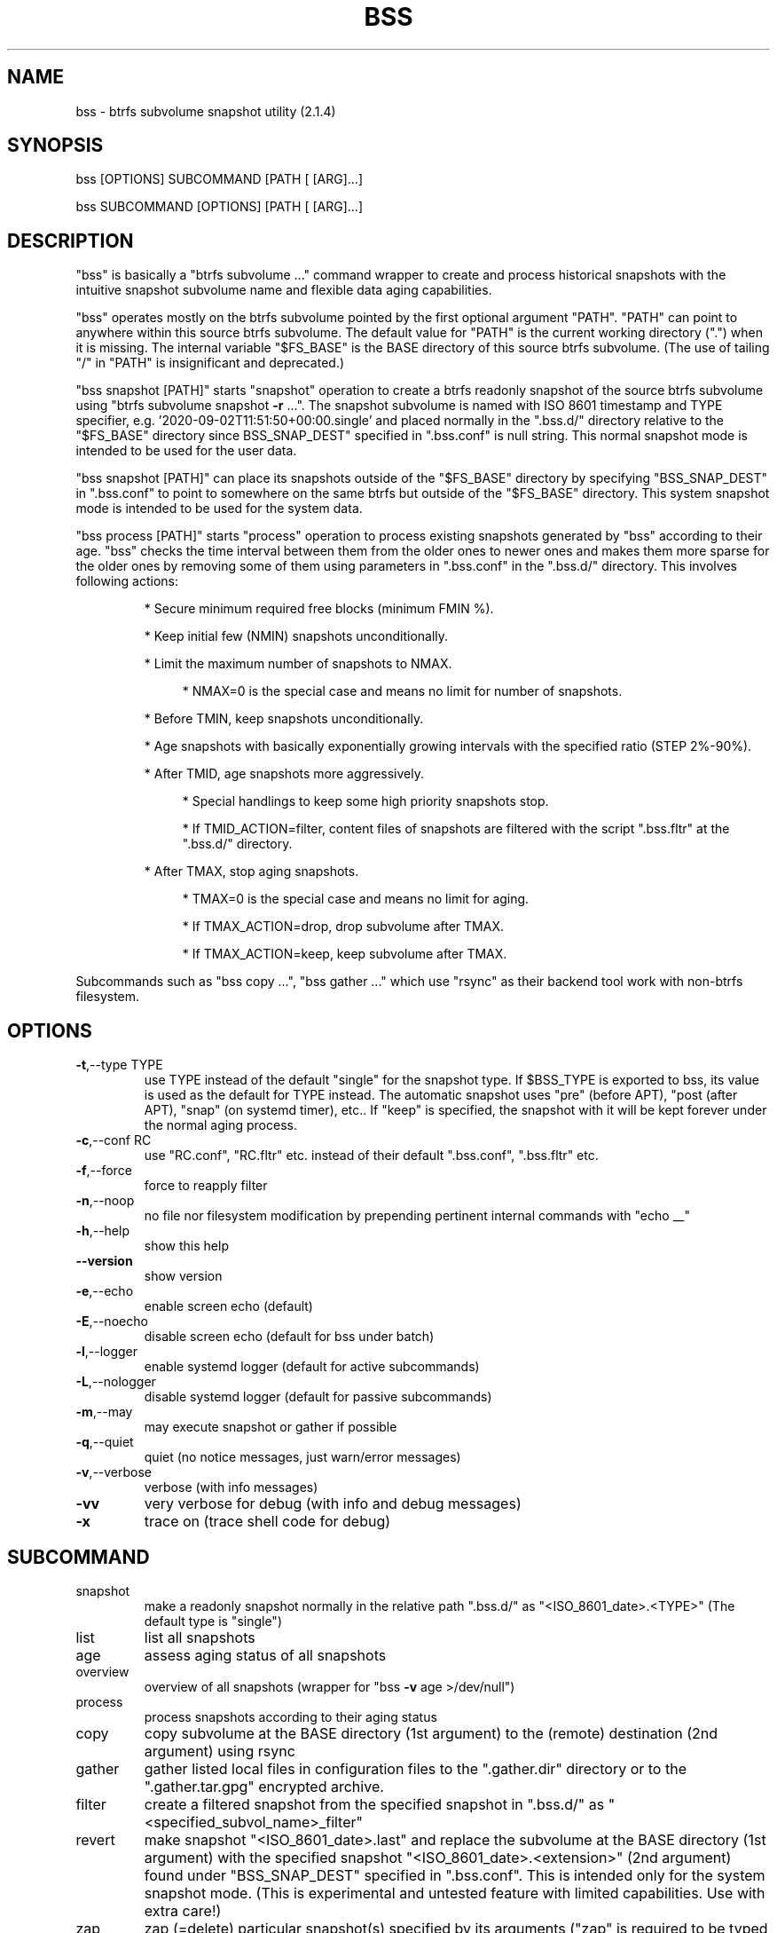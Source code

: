 .\" DO NOT MODIFY THIS FILE!  It was generated by help2man 1.49.3.
.TH BSS "1" "January 2024" "bss  (2.1.4)" "User Commands"
.SH NAME
bss \- btrfs subvolume snapshot utility  (2.1.4)
.SH SYNOPSIS
.PP
bss [OPTIONS] SUBCOMMAND [PATH [ [ARG]...]
.PP
bss SUBCOMMAND [OPTIONS] [PATH [ [ARG]...]
.SH DESCRIPTION
.PP
"bss" is basically a "btrfs subvolume ..." command wrapper to create and
process historical snapshots with the intuitive snapshot subvolume name and
flexible data aging capabilities.
.PP
"bss" operates mostly on the btrfs subvolume pointed by the first optional
argument "PATH".  "PATH" can point to anywhere within this source btrfs
subvolume.  The default value for "PATH" is the current working directory (".")
when it is missing.  The internal variable "$FS_BASE" is the BASE directory of
this source btrfs subvolume.  (The use of tailing "/" in "PATH" is
insignificant and deprecated.)
.PP
"bss snapshot [PATH]" starts "snapshot" operation to create a btrfs readonly
snapshot of the source btrfs subvolume using "btrfs subvolume snapshot \fB\-r\fR ...".
The snapshot subvolume is named with ISO 8601 timestamp and TYPE specifier,
e.g.  '2020\-09\-02T11:51:50+00:00.single' and placed normally in the ".bss.d/"
directory relative to the "$FS_BASE" directory since BSS_SNAP_DEST" specified
in ".bss.conf" is null string.  This normal snapshot mode is intended to be
used for the user data.
.PP
"bss snapshot [PATH]" can place its snapshots outside of the "$FS_BASE"
directory by specifying "BSS_SNAP_DEST" in ".bss.conf" to point to somewhere on
the same btrfs but outside of the "$FS_BASE" directory.  This system snapshot
mode is intended to be used for the system data.
.PP
"bss process [PATH]" starts "process" operation to process existing snapshots
generated by "bss" according to their age.  "bss" checks the time interval
between them from the older ones to newer ones and makes them more sparse for
the older ones by removing some of them using parameters in ".bss.conf" in the
".bss.d/" directory.  This involves following actions:
.IP
* Secure minimum required free blocks (minimum FMIN %).
.IP
* Keep initial few (NMIN) snapshots unconditionally.
.IP
* Limit the maximum number of snapshots to NMAX.
.RS 4
.IP
* NMAX=0 is the special case and means no limit for number of snapshots.
.RE
.IP
* Before TMIN, keep snapshots unconditionally.
.IP
* Age snapshots with basically exponentially growing intervals with the
specified ratio (STEP 2%\-90%).
.IP
* After TMID, age snapshots more aggressively.
.RS 4
.IP
* Special handlings to keep some high priority snapshots stop.
.IP
* If TMID_ACTION=filter, content files of snapshots are filtered with the
script ".bss.fltr" at the ".bss.d/" directory.
.RE
.IP
* After TMAX, stop aging snapshots.
.RS 4
.IP
* TMAX=0 is the special case and means no limit for aging.
.IP
* If TMAX_ACTION=drop, drop subvolume after TMAX.
.IP
* If TMAX_ACTION=keep, keep subvolume after TMAX.
.RE
.PP
Subcommands such as "bss copy ...", "bss gather ..." which use "rsync" as
their backend tool work with non\-btrfs filesystem.
.PP
.SH OPTIONS
.TP
\fB\-t\fR,\-\-type TYPE
use TYPE instead of the default "single" for the snapshot
type.  If $BSS_TYPE is exported to bss, its value is used
as the default for TYPE instead. The automatic snapshot uses
"pre" (before APT), "post (after APT), "snap" (on systemd
timer), etc.. If "keep" is specified, the snapshot with it
will be kept forever under the normal aging process.
.TP
\fB\-c\fR,\-\-conf RC
use "RC.conf", "RC.fltr" etc. instead of their
default ".bss.conf", ".bss.fltr" etc.
.TP
\fB\-f\fR,\-\-force
force to reapply filter
.TP
\fB\-n\fR,\-\-noop
no file nor filesystem modification by prepending pertinent
internal commands with "echo __"
.TP
\fB\-h\fR,\-\-help
show this help
.TP
\fB\-\-version\fR
show version
.TP
\fB\-e\fR,\-\-echo
enable screen echo (default)
.TP
\fB\-E\fR,\-\-noecho
disable screen echo (default for bss under batch)
.TP
\fB\-l\fR,\-\-logger
enable systemd logger (default for active subcommands)
.TP
\fB\-L\fR,\-\-nologger
disable systemd logger (default for passive subcommands)
.TP
\fB\-m\fR,\-\-may
may execute snapshot or gather if possible
.TP
\fB\-q\fR,\-\-quiet
quiet (no notice messages, just warn/error messages)
.TP
\fB\-v\fR,\-\-verbose
verbose (with info messages)
.TP
\fB\-vv\fR
very verbose for debug (with info and debug messages)
.TP
\fB\-x\fR
trace on (trace shell code for debug)
.PP
.SH SUBCOMMAND
.TP
snapshot
make a readonly snapshot normally in the relative path ".bss.d/"
as "<ISO_8601_date>.<TYPE>"  (The default type is "single")
.TP
list
list all snapshots
.TP
age
assess aging status of all snapshots
.TP
overview
overview of all snapshots (wrapper for "bss \fB\-v\fR age >/dev/null")
.TP
process
process snapshots according to their aging status
.TP
copy
copy subvolume at the BASE directory (1st argument) to the
(remote) destination (2nd argument) using rsync
.TP
gather
gather listed local files in configuration files to the
".gather.dir" directory or to the ".gather.tar.gpg"
encrypted archive.
.TP
filter
create a filtered snapshot from the specified snapshot in
".bss.d/" as "<specified_subvol_name>_filter"
.TP
revert
make snapshot "<ISO_8601_date>.last" and replace the subvolume at
the BASE directory (1st argument) with the specified snapshot
"<ISO_8601_date>.<extension>" (2nd argument) found under
"BSS_SNAP_DEST" specified in ".bss.conf".  This is intended only
for the system snapshot mode. (This is experimental and untested
feature with limited capabilities.  Use with extra care!)
.TP
zap
zap (=delete) particular snapshot(s) specified by its arguments
("zap" is required to be typed in full text)
.TP
template
make template files in the ".bss.d/" directory:
.IP
* ".bss.conf" (aging rule)
.IP
* ".bss.fltr[.disabled]" (filtering rule)
.TP
batch FNB
change the current working directory to the user's home directory
and source the shell script found at:
.IP
* "$XDG_CONFIG_HOME/bss/FNB" (non\-root, $XDG_CONFIG_HOME set)
.IP
* "~/.config/bss/FNB" (non\-root, $XDG_CONFIG_HOME unset)
.IP
* "/etc/bss/FNB" (root)
.TP
BASE
print the BASE directory and its filesystem type for "bss"
.TP
jobs
list all systemd timer schedule jobs for bss
.PP
.SH ARGUMENTS
.PP
SUBCOMMANDs may be shortened to a single character.
.PP
For some SUBCOMMANDs, enxtra optional arguments after the explicit "PATH" may
be specified to provide arguments to them.
.PP
For "bss list", you may add the second argument to match snapshot "<TYPE>".
"bss list . '(s.*|u.*)' " should list snapshots with "single", "snap" and
"usb" types.
.PP
For "bss copy BASE DEST_PATH", this is a combination of "bss snapshot" to
create a snapshot of the BASE directory to "SOURCE_PATH" and a wrapper for
"sudo rsync" command with its first argument "SOURCE_PATH" and the second argument
"DEST_PATH".  This command copy specified data recursively within filesystem
boundaries.  Thus subvolumes and mounted filesystems are excluded. This command
is smart enough to skip the ".bss.d/" directory to allow independent
management of data using "bss" on both the BASE directory and "DEST_PATH".
(The tailing "/" in "DEST_PATH" is removed.)
.PP
If "DEST_PATH" is a local path such as "/srv/backup", then
.IP
"sudo rsync \fB\-aHxS\fR \fB\-\-delete\fR \fB\-\-mkpath\fR"
.PP
is used to have enough privilege and to save the CPU load.  If this local
"DEST_PATH" doesn't exist, it is created in advance as:
.IP
* a subvolume if it is on btrfs filesystem or,
.IP
* a subdirectory if it is on non\-btrfs filesystem.
.PP
If "DEST_PATH" is a local relative path without the leading  "/", then it is
treated as a relative path from the user's home directory.
.PP
If "DEST_PATH" is a remote path such as "[USER@]HOST:DEST_PATH", then
.IP
"rsync \fB\-aHxSz\fR \fB\-\-delete\fR \fB\-\-mkpath\fR"
.PP
is used to limit privilege and to save the network load. Also, this allows
"bss copy" to use the SSH\-key stored by the user's home directory under
"~/.ssh/".
.PP
For "bss gather BASE", this is a wrapper for "rsync \fB\-arHS\fR \fB\-\-files\-from=\fR..."
command to gather files and directories recursively using 4 configuration files
found in the BASE directory (or more precisely in the "$FS_BASE" directory).
If any of these configuration files are missing, corresponding gather actions
are skipped without error.  These configuration files must specify the exact
list of files or directories.  These lists should be sorted.  No globbing nor
comment allowed in them.  Even when any of the listed files are missing on the
system, "bss" only emits logging messages but exits as success.
.IP
* ".gather.dir.absrc" and ".gather.dir.relrc" gather files to the
".gather.dir" directory in the BASE directory.
.IP
* ".gather.gpg.absrc" and ".gather.gpg.relrc" gather files to the
".gather.tar.gpg" encrypted archive in the BASE directory.
.IP
* ".gather.dir.absrc" and ".gather.gpg.absrc" are for "/" directory
as the source.
.IP
* ".gather.dir.relrc" and ".gather.gpg.relrc" use the home
directory as the source.
.PP
"bss zap" always operates on the current working directory as "PATH".  Thus
the first argument is not "PATH" but one of following action specifies:
.TP
new
zap (=delete) the newest snapshot subvolume
.TP
old
zap the oldest snapshot subvolume
.TP
half
zap the older half of snapshot subvolumes
.TP
<subvolume>
zap specified snapshot subvolume (path with or without
".../.bss.d/" such as "2020\-01\-01T00:00:00+00:00.single").
Multiple subvolumes may be specified.
.PP
Unless you have specific reasons to use "bss zap", you should consider to use
"bss process" to prune outdated snapshots.
.PP
For "bss revert PATH PATH_OLD", subvolume at PATH is replaced by the subvolume
at "PATH_OLD".  "PATH" can't be set to "/".
.PP
.SH NOTE
.PP
This "bss" command comes with examples for systemd scripts and apt hook script
to enable automatic "snapshot" operations.  This "bss" command also comes with
examples for systemd scripts to enable automatic daily "process" operation.
.PP
For some snapshots, different "TYPE" values may be used instead of its default
"single".  Notable ones are:
.TP
TYPE="pre"
automatic "snapshot" operation just before APT update
.TP
TYPE="post"
automatic "snapshot" operation just after  APT update
.TP
TYPE="copy"
automatic "snapshot" operation just before "bss copy"
.TP
TYPE="snap"
automatic "snapshot" operation on timer event
.TP
TYPE="usb"
automatic "snapshot" operation on mount event (USB Storage)
.TP
TYPE="last"
automatic "snapshot" operation just before "bss revert"
.PP
This "bss" calculates time values related to age in the second and prints them
in the DAYS.HH:MM:SS format (HH=hour, MM=minute, SS=second).
.PP
You can make a snapshot just by "bss" alone.
.PP
You can use verbose "bss \fB\-v\fR BASE" command to print current effective
configuration parameters without side effects.
.PP
This "bss" command can use systemd logger.  If usedm you can check results of
its recent invocations with:
.IP
\f(CW$ journalctl -a -b -t bss\fR
.IP
\f(CW$ journalctl -f -t bss\fR
.PP
Although "bss" is focused on the snapshot operation for btrfs, subcommands
related to "rsync" operations are still available for backup operation.  This
design allows us to create nice snapshot backups on btrfs formatted USB storage
device even for data on non\-btrfs storage. For "bss template PATH" on
non\-btrfs, ".bss.d" directory and related configuration files are created on
"PATH" itself.  For "bss copy PATH ..." and "bss gather PATH" on non\-btrfs,
the BASE directory (internal variable "$FS_BASE") is searched from "PATH" and
set when "BSS_DIR" is found.
.PP
.SH CAVEAT
.PP
The source filesystem must be btrfs for many subcommands.
.PP
The non\-root user who executes this command must be a member of "sudo".
.PP
"bss gather" may generate encrypted archive using GnuPG with the default key
normally set by "~/.gnupg/gpg.conf".  This GnuPG configuration file location
may be changed by the value of environment variable "$GNUPGHOME". You need to
have access to the corresponding secret key to decrypt such archived data.
Please ensure that you can decrypt the archive in advance.  Failing to do so
may cause you to lose data.  See gpg(1).
.PP
Running filter script ".bss.fltr" drains CPU and SSD resources but it may save
SSD usage size significantly.  If you are not interested in reducing SSD usage
size by this script, rename from ".bss.fltr" to ".bss.fltr.disabled" and set
BSS_TMID_ACTION="no_filter" in ".bss.conf".
.PP
The "revert" operation is supported only for the system snapshot mode which
sets BSS_SNAP_DEST in ".bss.conf" to non\-zero string.  APT updates can be
configured to create snapshots of the system using this system snapshot mode.
The "revert" operation can bring the system before the APT update operation.
This kind of "revert" operation must be performed from the secondary system on
another root filesystem and all subvolumes to be manipulated shouldn't be
accessed by other processes. You should manually mount using "/etc/fstab" for
all subvolumes under the subvolume to run "revert" operation and manage them
separately to keep the system recoverable since the snapshot operation isn't
recursive.
.SH AUTHOR
Written by Osamu Aoki.
.PP
.SH COPYRIGHT
Copyright \(co 2021\-2024 Osamu Aoki <osamu@debian.org>
.PP
License GPLv2+: GNU GPL version 2 or later <https://gnu.org/licenses/gpl\-2.0.html>.
.PP
This is free software: you are free to change and redistribute it.  There is NO
WARRANTY, to the extent permitted by law.
.SH "SEE ALSO"
See <https://github.com/osamuaoki/bss> for the latest information.
